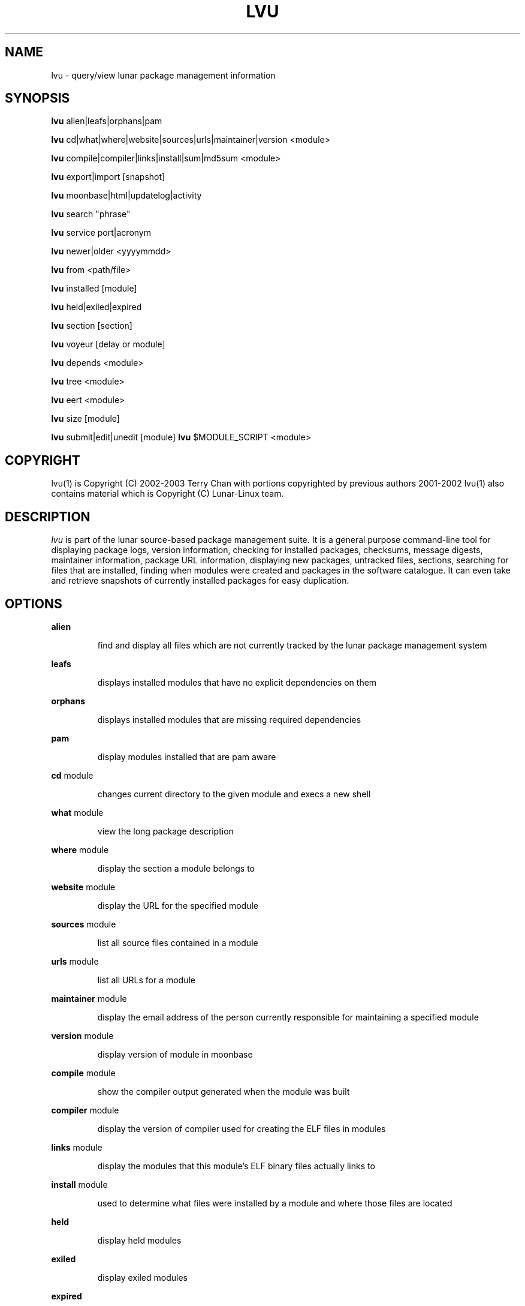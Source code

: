 .TH "LVU" "1" "August 2003" "Lunar Linux" "LUNAR"
.SH "NAME"
lvu \- query/view lunar package management information
.SH "SYNOPSIS"
.B lvu
alien|leafs|orphans|pam
.PP 
.B lvu
cd|what|where|website|sources|urls|maintainer|version <module>
.PP 
.B lvu
compile|compiler|links|install|sum|md5sum <module>
.PP 
.B lvu
export|import [snapshot]
.PP 
.B lvu
moonbase|html|updatelog|activity
.PP 
.B lvu
search "phrase"
.PP 
.B lvu
service port|acronym
.PP
.B lvu
newer|older <yyyymmdd>
.PP 
.B lvu
from <path/file>
.PP 
.B lvu
installed [module]
.PP
.B lvu
held|exiled|expired
.PP
.B lvu
section [section]
.PP 
.B lvu
voyeur [delay or module]
.PP 
.B lvu
depends <module>
.PP 
.B lvu
tree <module>
.PP 
.B lvu
eert <module>
.PP 
.B lvu
size [module]
.PP
.B lvu
submit|edit|unedit [module]
.B lvu
$MODULE_SCRIPT <module>
.SH "COPYRIGHT"
.if n lvu(1) is Copyright (C) 2002-2003 Terry Chan with portions copyrighted by previous authors 2001\-2002
.if n lvu(1) also contains material which is Copyright (C) Lunar\-Linux team.

.SH "DESCRIPTION"
.I lvu
is part of the lunar source\-based package management suite. It is a general purpose command\-line tool for displaying package logs, version information, checking for installed packages, checksums, message digests, maintainer information, package URL information, displaying new packages, untracked files, sections, searching for files that are installed, finding when modules were created and packages in the software catalogue. It can even take and retrieve snapshots of currently installed packages for easy duplication.
.SH "OPTIONS"
.B alien
.IP 
find and display all files which are not currently tracked by the lunar package management system
.PP 
.B leafs
.IP 
displays installed modules that have no explicit dependencies on them
.PP 
.B orphans
.IP 
displays installed modules that are missing required dependencies
.PP 
.B pam
.IP 
display modules installed that are pam aware
.PP 
.B cd
module
.IP 
changes current directory to the given module and execs a new shell
.PP 
.B what
module
.IP 
view the long package description
.PP 
.B where
module
.IP 
display the section a module belongs to
.PP 
.B website
module
.IP 
display the URL for the specified module
.PP 
.B sources
module
.IP 
list all source files contained in a module
.PP 
.B urls
module
.IP 
list all URLs for a module
.PP 
.B maintainer
module
.IP 
display the email address of the person currently responsible for maintaining a specified module
.PP 
.B version
module
.IP 
display version of module in moonbase
.PP 
.B compile
module
.IP 
show the compiler output generated when the module was built
.PP 
.B compiler
module
.IP 
display the version of compiler used for creating the ELF files in modules
.PP
.B links
module
.IP
display the modules that this module's ELF binary files actually links to
.PP
.B install
module
.IP 
used to determine what files were installed by a module and where those files are located
.PP
.B held
.IP
display held modules
.PP
.B exiled
.IP
display exiled modules
.PP
.B expired
.IP
display a list of modules which will be updated by a `lunar renew`
.PP
.B sum
<module>
.IP 
print CRC checksums for modules(s). If no module is given it defaults to all.
.PP 
.B md5sum
<module>
.IP 
print module MD5 message digests (fingerprints). If no module is given it default to all
.PP 
.B export
.IP 
take a snapshot of all modules currently installed
.PP 
.B import snapshot 
.IP 
restore the snapshot from a previous
.I lvu export command (see the export option)
.PP 
.B moonbase
.IP 
prints the entire moonbase
.PP 
.B html
.IP 
prints the entire moonbase in a nice html format
.PP 
.B updatelog
.IP 
view summary log of previous lunar update
.PP
.B activity
.IP
view the main lunar activity log
.PP
.B search
"phrase"
.IP 
Searches modules long descriptions for
.I phrase
.PP 
.B service
port|acronym
.IP 
displays modules that provide the given service
.I port|acronym
.PP 
.B newer
date
.IP 
print packages that are newer than a specified date. the date must be specified in the 'yyyymmdd' format, where y=year, m=month, and d=day
.PP 
.B older
date
.IP 
print packages that are older than a specified date. the date must be specified in the 'yyyymmdd' format, where y=year, m=month, and d=day
.PP 
.B from <path/>file
.IP 
find out what module has
.I <path>/file
installed
.PP 
.B installed <module>
.IP 
view all installed packages and corresponding version numbers or check
to see whether a particular package is installed and if it is
installed display its version number
.PP 
.B section
<module>
.IP 
view a list of all sections in the software catalogue or display a list of packages from a specific section
.PP 
.B size <module>
.IP 
display the size of a given module or all your installed modules in KB
.PP 
.B voyeur
<module>
.IP 
start looking at what lin is compiling at the moment and outputs it. A module can be optionally specified.
.PP 
.B depends
<module>
.IP 
displays the modules that explicitly or recursively depend on this module.
.PP 
.B tree
<module>
.IP 
displays a tree of the module's dependencies.
.PP 
.B eert
<module>
.IP 
displays a tree of the module's reverse dependencies.
.PP 
.B edit
<module>
.IP
Copy an existing module to zlocal so it can be edited. Turn on ZLOCAL_OVERRIDES to make sure your edited module gets used instead of the default module.
.PP
.B unedit
<module>
.IP
Discards your 'edit'ed zlocal module. Works the same as removing it.
.PP
.B submit
<module>
.IP
Submit a module to the lunar module submission list/mail alias. Please only submit tested changes.
.PP
.B $MODULE_SCRIPT
module
.IP 
replace $MODULE_SCRIPT with any of the following DETAILS | CONFIGURE | CONFLICTS | PRE_BUILD | BUILD | POST_BUILD | POST_INSTALL | POST_REMOVE to show module scripts for the
.I module
.SH "AUTHOR"
Original version written by Brian Peterson
.PP 
Modified by Kyle Sallee
.PP 
Updated Thomas Stewart 01/15/2002
.PP 
Converted to Lunar by Terry Chan 03/23/2002
.PP 
Edited and new functions added by Chuck Mead 05/21/2002
.PP
Updated again by Terry Chan 08/08/2003
.SH "REPORTING BUGS"
Report bugs to <maintainer@lunar\-linux.org>
.SH "SEE ALSO"
lunar(8), lin(8), lrm(8), lget(8), moonbase(1)
.SH "WARRANTY"
This is free software with ABSOLUTELY NO WARRANTY


